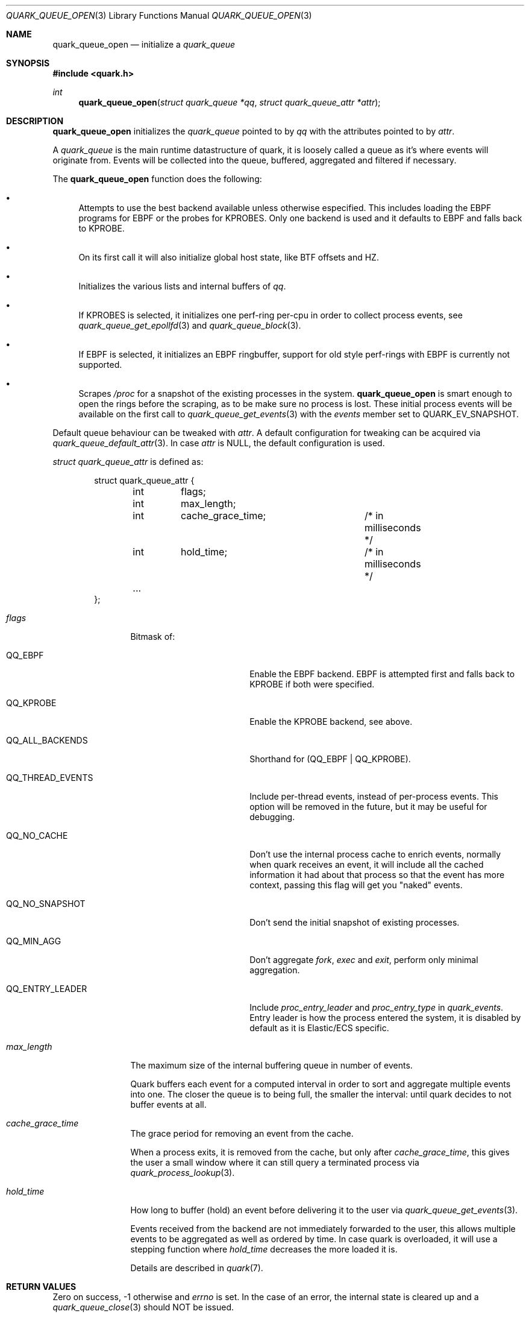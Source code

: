 .Dd $Mdocdate$
.Dt QUARK_QUEUE_OPEN 3
.Os
.Sh NAME
.Nm quark_queue_open
.Nd initialize a
.Vt quark_queue
.Sh SYNOPSIS
.In quark.h
.Ft int
.Fn quark_queue_open "struct quark_queue *qq" "struct quark_queue_attr *attr"
.Sh DESCRIPTION
.Nm
initializes the
.Vt quark_queue
pointed to by
.Fa qq
with the attributes pointed to by
.Fa attr .
.Pp
A
.Vt quark_queue
is the main runtime datastructure of quark, it is loosely called a queue as it's
where events will originate from.
Events will be collected into the queue, buffered, aggregated and filtered if
necessary.
.Pp
The
.Nm
function does the following:
.Bl -bullet
.It
Attempts to use the best backend available unless otherwise especified.
This includes loading the EBPF programs for EBPF or the probes for KPROBES.
Only one backend is used and it defaults to EBPF and falls back to KPROBE.
.It
On its first call it will also initialize global host state, like BTF offsets
and HZ.
.It
Initializes the various lists and internal buffers of
.Fa qq .
.It
If KPROBES is selected, it initializes one perf-ring per-cpu in order to
collect process events, see
.Xr quark_queue_get_epollfd 3
and
.Xr quark_queue_block 3 .
.It
If EBPF is selected, it initializes an EBPF ringbuffer, support for
old style perf-rings with EBPF is currently not supported.
.It
Scrapes
.Pa /proc
for a snapshot of the existing processes in the system.
.Nm
is smart enough to open the rings before the scraping, as to be make sure no
process is lost.
These initial process events will be available on the first call to
.Xr quark_queue_get_events 3
with the
.Vt events
member set to
.Dv QUARK_EV_SNAPSHOT .
.El
.Pp
Default queue behaviour can be tweaked with
.Fa attr .
A default configuration for tweaking can be acquired via
.Xr quark_queue_default_attr 3 .
In case
.Fa attr
is NULL, the default configuration is used.
.Pp
.Fa struct quark_queue_attr
is defined as:
.Bd -literal -offset indent
struct quark_queue_attr {
	int	 flags;
	int	 max_length;
	int	 cache_grace_time;	/* in milliseconds */
	int	 hold_time;		/* in milliseconds */
	...
};
.Ed
.Bl -tag -width "max_length"
.It Em flags
Bitmask of:
.Bl -tag -width QQ_THREAD_EVENTS
.It Dv QQ_EBPF
Enable the EBPF backend.
EBPF is attempted first and falls back to KPROBE if both were specified.
.It Dv QQ_KPROBE
Enable the KPROBE backend, see above.
.It Dv QQ_ALL_BACKENDS
Shorthand for (QQ_EBPF | QQ_KPROBE).
.It Dv QQ_THREAD_EVENTS
Include per-thread events, instead of per-process events.
This option will be removed in the future, but it may be useful for debugging.
.It Dv QQ_NO_CACHE
Don't use the internal process cache to enrich events, normally when quark
receives an event, it will include all the cached information it had about that
process so that the event has more context, passing this flag will get you
"naked" events.
.It Dv QQ_NO_SNAPSHOT
Don't send the initial snapshot of existing processes.
.It Dv QQ_MIN_AGG
Don't aggregate
.Em fork ,
.Em exec
and
.Em exit ,
perform only minimal aggregation.
.It Dv QQ_ENTRY_LEADER
Include
.Em proc_entry_leader
and
.Em proc_entry_type
in
.Em quark_events .
Entry leader is how the process entered the system, it is disabled by default as
it is Elastic/ECS specific.
.El
.It Em max_length
The maximum size of the internal buffering queue in number of events.
.Pp
Quark buffers each event for a computed interval in order to sort and aggregate
multiple events into one.
The closer the queue is to being full, the smaller the interval: until quark
decides to not buffer events at all.
.It Em cache_grace_time
The grace period for removing an event from the cache.
.Pp
When a process exits, it is removed from the cache, but only after
.Em cache_grace_time ,
this gives the user a small window where it can still query a terminated process
via
.Xr quark_process_lookup 3 .
.It Em hold_time
How long to buffer (hold) an event before delivering it to the user via
.Xr quark_queue_get_events 3 .
.Pp
Events received from the backend are not immediately forwarded to the user, this
allows multiple events to be aggregated as well as ordered by time.
In case quark is overloaded, it will use a stepping function where
.Em hold_time
decreases the more loaded it is.
.Pp
Details are described in
.Xr quark 7 .
.El
.Sh RETURN VALUES
Zero on success, -1 otherwise and
.Va errno
is set.
In the case of an error, the internal state is cleared up and a
.Xr quark_queue_close 3
should NOT be issued.
.Sh SEE ALSO
.Xr quark_event_dump 3 ,
.Xr quark_process_lookup 3 ,
.Xr quark_queue_block 3 ,
.Xr quark_queue_close 3 ,
.Xr quark_queue_default_attr 3 ,
.Xr quark_queue_get_epollfd 3 ,
.Xr quark_queue_get_events 3 ,
.Xr quark_queue_get_stats 3 ,
.Xr quark 7 ,
.Xr quark-btf 8 ,
.Xr quark-mon 8

